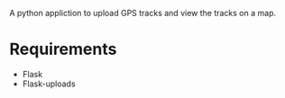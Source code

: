 A python appliction to upload GPS tracks and view the tracks on a map.

* Requirements
  - Flask
  - Flask-uploads
